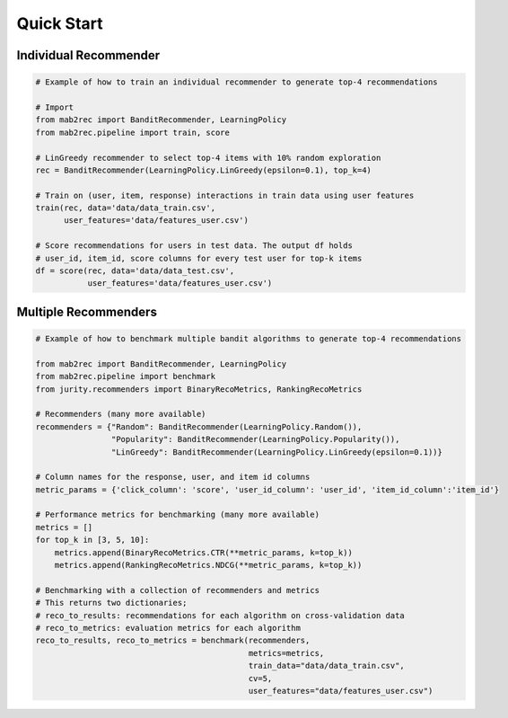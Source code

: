 .. _quick:

Quick Start
===========

Individual Recommender
----------------------

.. code-block:: python

    # Example of how to train an individual recommender to generate top-4 recommendations

    # Import
    from mab2rec import BanditRecommender, LearningPolicy
    from mab2rec.pipeline import train, score

    # LinGreedy recommender to select top-4 items with 10% random exploration
    rec = BanditRecommender(LearningPolicy.LinGreedy(epsilon=0.1), top_k=4)

    # Train on (user, item, response) interactions in train data using user features
    train(rec, data='data/data_train.csv',
          user_features='data/features_user.csv')

    # Score recommendations for users in test data. The output df holds
    # user_id, item_id, score columns for every test user for top-k items
    df = score(rec, data='data/data_test.csv',
               user_features='data/features_user.csv')

Multiple Recommenders
---------------------

.. code-block:: python

    # Example of how to benchmark multiple bandit algorithms to generate top-4 recommendations

    from mab2rec import BanditRecommender, LearningPolicy
    from mab2rec.pipeline import benchmark
    from jurity.recommenders import BinaryRecoMetrics, RankingRecoMetrics

    # Recommenders (many more available)
    recommenders = {"Random": BanditRecommender(LearningPolicy.Random()),
                    "Popularity": BanditRecommender(LearningPolicy.Popularity()),
                    "LinGreedy": BanditRecommender(LearningPolicy.LinGreedy(epsilon=0.1))}

    # Column names for the response, user, and item id columns
    metric_params = {'click_column': 'score', 'user_id_column': 'user_id', 'item_id_column':'item_id'}

    # Performance metrics for benchmarking (many more available)
    metrics = []
    for top_k in [3, 5, 10]:
        metrics.append(BinaryRecoMetrics.CTR(**metric_params, k=top_k))
        metrics.append(RankingRecoMetrics.NDCG(**metric_params, k=top_k))

    # Benchmarking with a collection of recommenders and metrics
    # This returns two dictionaries;
    # reco_to_results: recommendations for each algorithm on cross-validation data
    # reco_to_metrics: evaluation metrics for each algorithm
    reco_to_results, reco_to_metrics = benchmark(recommenders,
                                                 metrics=metrics,
                                                 train_data="data/data_train.csv",
                                                 cv=5,
                                                 user_features="data/features_user.csv")

